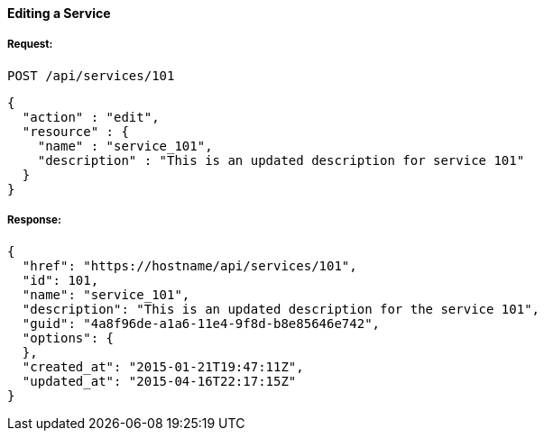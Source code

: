 [[edit-service]]
==== Editing a Service

===== Request:

------
POST /api/services/101
------

[source,json]
------
{
  "action" : "edit",
  "resource" : {
    "name" : "service_101",
    "description" : "This is an updated description for service 101"
  }
}
------

===== Response:

[source,json]
------
{
  "href": "https://hostname/api/services/101",
  "id": 101,
  "name": "service_101",
  "description": "This is an updated description for the service 101",
  "guid": "4a8f96de-a1a6-11e4-9f8d-b8e85646e742",
  "options": {
  },
  "created_at": "2015-01-21T19:47:11Z",
  "updated_at": "2015-04-16T22:17:15Z"
}
------

